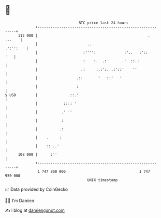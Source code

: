 * 👋

#+begin_example
                                     BTC price last 24 hours                    
                 +------------------------------------------------------------+ 
         112 000 |                                                   . ...    | 
                 |                       ..                         .':'':    | 
                 |                     :'''':             :'..   :'::     '   | 
                 |                     :    :.  .:       .'  ::.:             | 
                 |                    .:     :.:':. .:'::'    ''              | 
                 |                  .::       '   ::'   '                     | 
                 |                  :                                         | 
   $ USD         |              .::.'                                         | 
                 |            :::: '                                          | 
                 |           .' ''                                            | 
                 |           :                                                | 
                 |          .:                                                | 
                 |    .     :                                                 | 
                 |    :: ..'                                                  | 
         108 000 |      :''                                                   | 
                 +------------------------------------------------------------+ 
                  1 747 850 000                                  1 747 950 000  
                                         UNIX timestamp                         
#+end_example
📈 Data provided by CoinGecko

🧑‍💻 I'm Damien

✍️ I blog at [[https://www.damiengonot.com][damiengonot.com]]
